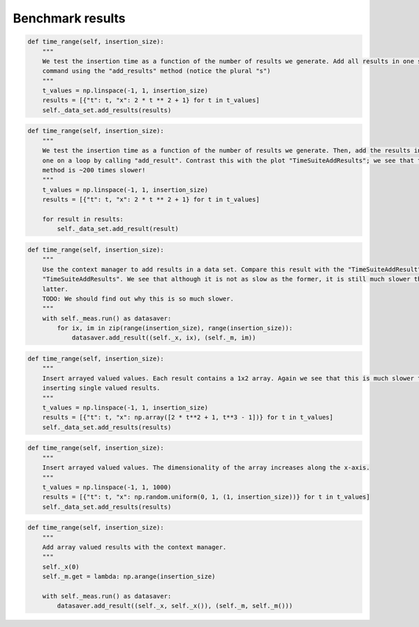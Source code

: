 Benchmark results 
=================
.. image:: TimeSuiteAddResults.png
	:width: 1000px
	:align: center
	:height: 800px

.. code-block:: python

    def time_range(self, insertion_size):
        """
        We test the insertion time as a function of the number of results we generate. Add all results in one sql
        command using the "add_results" method (notice the plural "s")
        """
        t_values = np.linspace(-1, 1, insertion_size)
        results = [{"t": t, "x": 2 * t ** 2 + 1} for t in t_values]
        self._data_set.add_results(results)
.. image:: TimeSuiteAddResult.png
	:width: 1000px
	:align: center
	:height: 800px

.. code-block:: python

    def time_range(self, insertion_size):
        """
        We test the insertion time as a function of the number of results we generate. Then, add the results in one by
        one on a loop by calling "add_result". Contrast this with the plot "TimeSuiteAddResults"; we see that this
        method is ~200 times slower!
        """
        t_values = np.linspace(-1, 1, insertion_size)
        results = [{"t": t, "x": 2 * t ** 2 + 1} for t in t_values]

        for result in results:
            self._data_set.add_result(result)
.. image:: TimeSuiteAddResultContext.png
	:width: 1000px
	:align: center
	:height: 800px

.. code-block:: python

    def time_range(self, insertion_size):
        """
        Use the context manager to add results in a data set. Compare this result with the "TimeSuiteAddResult" and
        "TimeSuiteAddResults". We see that although it is not as slow as the former, it is still much slower then the
        latter.
        TODO: We should find out why this is so much slower.
        """
        with self._meas.run() as datasaver:
            for ix, im in zip(range(insertion_size), range(insertion_size)):
                datasaver.add_result((self._x, ix), (self._m, im))
.. image:: TimeSuiteAddArrayResults.png
	:width: 1000px
	:align: center
	:height: 800px

.. code-block:: python

    def time_range(self, insertion_size):
        """
        Insert arrayed valued values. Each result contains a 1x2 array. Again we see that this is much slower then
        inserting single valued results.
        """
        t_values = np.linspace(-1, 1, insertion_size)
        results = [{"t": t, "x": np.array([2 * t**2 + 1, t**3 - 1])} for t in t_values]
        self._data_set.add_results(results)
.. image:: TimeSuiteAddArrayResultsII.png
	:width: 1000px
	:align: center
	:height: 800px

.. code-block:: python

    def time_range(self, insertion_size):
        """
        Insert arrayed valued values. The dimensionality of the array increases along the x-axis.
        """
        t_values = np.linspace(-1, 1, 1000)
        results = [{"t": t, "x": np.random.uniform(0, 1, (1, insertion_size))} for t in t_values]
        self._data_set.add_results(results)
.. image:: TimeSuiteAddArrayResultsContext.png
	:width: 1000px
	:align: center
	:height: 800px

.. code-block:: python

    def time_range(self, insertion_size):
        """
        Add array valued results with the context manager.
        """
        self._x(0)
        self._m.get = lambda: np.arange(insertion_size)

        with self._meas.run() as datasaver:
            datasaver.add_result((self._x, self._x()), (self._m, self._m()))
